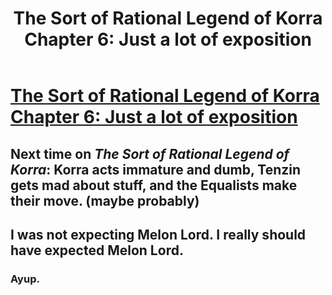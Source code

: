 #+TITLE: The Sort of Rational Legend of Korra Chapter 6: Just a lot of exposition

* [[https://www.fanfiction.net/s/10887275/6/Avatar-Korra-Punches-Her-Way-Through-the-Hypothesis-Space][The Sort of Rational Legend of Korra Chapter 6: Just a lot of exposition]]
:PROPERTIES:
:Score: 4
:DateUnix: 1419208865.0
:DateShort: 2014-Dec-22
:END:

** Next time on /The Sort of Rational Legend of Korra/: Korra acts immature and dumb, Tenzin gets mad about stuff, and the Equalists make their move. (maybe probably)
:PROPERTIES:
:Score: 2
:DateUnix: 1419209000.0
:DateShort: 2014-Dec-22
:END:


** I was not expecting Melon Lord. I really should have expected Melon Lord.
:PROPERTIES:
:Author: Chosen_Pun
:Score: 2
:DateUnix: 1419231973.0
:DateShort: 2014-Dec-22
:END:

*** Ayup.
:PROPERTIES:
:Author: Jello_Raptor
:Score: 2
:DateUnix: 1419246925.0
:DateShort: 2014-Dec-22
:END:
